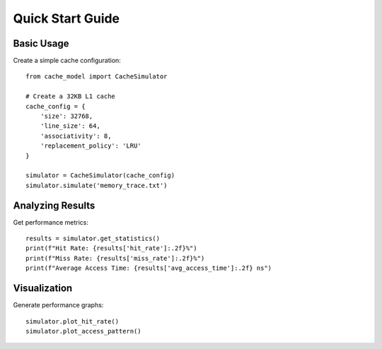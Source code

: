 Quick Start Guide
=================

Basic Usage
-----------

Create a simple cache configuration::

    from cache_model import CacheSimulator

    # Create a 32KB L1 cache
    cache_config = {
        'size': 32768,
        'line_size': 64,
        'associativity': 8,
        'replacement_policy': 'LRU'
    }

    simulator = CacheSimulator(cache_config)
    simulator.simulate('memory_trace.txt')

Analyzing Results
-----------------

Get performance metrics::

    results = simulator.get_statistics()
    print(f"Hit Rate: {results['hit_rate']:.2f}%")
    print(f"Miss Rate: {results['miss_rate']:.2f}%")
    print(f"Average Access Time: {results['avg_access_time']:.2f} ns")

Visualization
-------------

Generate performance graphs::

    simulator.plot_hit_rate()
    simulator.plot_access_pattern()
